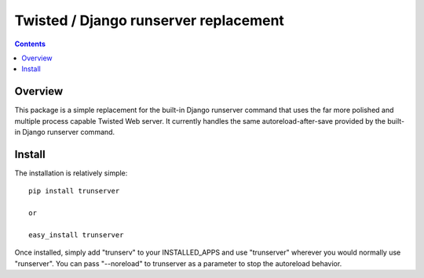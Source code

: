 Twisted / Django runserver replacement
======================================

.. contents::

Overview
--------

This package is a simple replacement for the built-in Django runserver command
that uses the far more polished and multiple process capable Twisted Web
server. It currently handles the same autoreload-after-save provided by the
built-in Django runserver command.


Install
-------

The installation is relatively simple::

   pip install trunserver

   or

   easy_install trunserver

Once installed, simply add "trunserv" to your INSTALLED_APPS and use
"trunserver" wherever you would normally use "runserver". You can pass
"--noreload" to trunserver as a parameter to stop the autoreload behavior.

